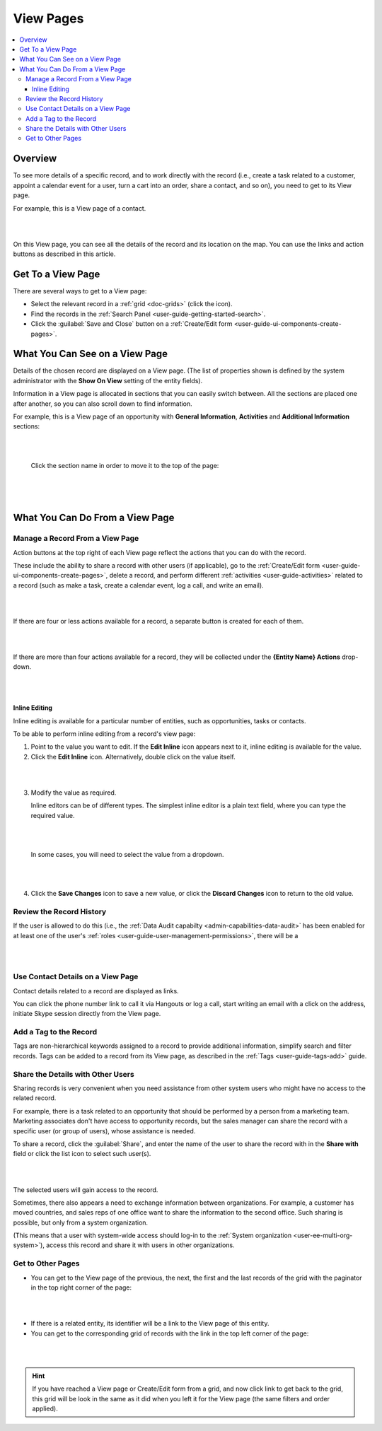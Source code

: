 .. _user-guide-ui-components-view-pages:

View Pages
==========

.. contents:: :local:
    :depth: 3

Overview
--------
To see more details of a specific record, and to work directly with the record (i.e., create a task related to a 
customer, appoint a calendar event for a user, turn a cart into an order, share a contact, and so on), you need to get 
to its View page. 


For example, this is a View page of a contact.

|

.. image:: ../img/data_management/view/view_01.png

|

On this View page, you can see all the details of the record and its location on the map. You can use the links and 
action buttons as described in this article.


Get To a View Page
------------------

There are several ways to get to a View page:

- Select the relevant record in a :ref:`grid <doc-grids>` (click the |IcView| icon).

- Find the records in the :ref:`Search Panel <user-guide-getting-started-search>`.

- Click the :guilabel:`Save and Close` button on a :ref:`Create/Edit form <user-guide-ui-components-create-pages>`.


What You Can See on a View Page
-------------------------------

Details of the chosen record are displayed on a View page. (The list of properties shown is defined 
by the system administrator with the **Show On View** setting of the entity fields).

Information in a View page is allocated in sections that you can easily switch between. All the sections are placed one 
after another, so you can also scroll down to find information.

For example, this is a View page of an opportunity with **General Information**, **Activities** and
**Additional Information** sections:

|

.. image:: ../img/data_management/view/view_page.png

|

 Click the section name in order to move it to the top of the page:

      |

  
.. image:: ../img/data_management/view/view_page_tabs.png

|

.. _user-guide-ui-components-view-page-actions:

What You Can Do From a View Page
--------------------------------

Manage a Record From a View Page
^^^^^^^^^^^^^^^^^^^^^^^^^^^^^^^^

Action buttons at the top right of each View page reflect the actions that you can do with the 
record. 

These include the ability to share a record with other users (if applicable), go to the 
:ref:`Create/Edit form <user-guide-ui-components-create-pages>`, delete a record, and perform different
:ref:`activities <user-guide-activities>` related to a record (such as make a task, create a calendar event, log a call, 
and write an email).

  
|

.. image:: ../img/data_management/view/view_edit.png

|


If there are four or less actions available for a record, a separate button is created for each of them.

|

.. image:: ../img/data_management/view/view_action_buttons_1.png

|

If there are more than four actions available for a record, they will be collected under the 
**{Entity Name} Actions** drop-down.

|

.. image:: ../img/data_management/view/view_action_buttons_2.png

|

Inline Editing
~~~~~~~~~~~~~~

Inline editing is available for a particular number of entities, such as opportunities, tasks or contacts.

To be able to perform inline editing from a record's view page:

1. Point to the value you want to edit. If the |IcEditInline| **Edit Inline** icon appears next to it, inline editing is available for the value.
2. Click the |IcEditInline| **Edit Inline** icon. Alternatively, double click on the value itself.

|

.. image:: ../img/data_management/view/inline_editing_1.png

|

3. Modify the value as required.

   Inline editors can be of different types. The simplest inline editor is a plain text field, where you can type the required value.

|

.. image:: ../img/data_management/view/inline_editing_2.png

|

   In some cases, you will need to select the value from a dropdown.

|

.. image:: ../img/data_management/view/inline_editing_3.png

|

4. Click the |IcSaveChanges| **Save Changes** icon to save a new value, or click the |IcDiscardChanges| **Discard Changes** icon to return to the old value.

Review the Record History
^^^^^^^^^^^^^^^^^^^^^^^^^

If the user is allowed to do this (i.e., the :ref:`Data Audit capabilty <admin-capabilities-data-audit>` has been
enabled for at least one of the user's :ref:`roles <user-guide-user-management-permissions>`, there will be a 


|

.. image:: ../img/data_management/view/view_history.png

|


Use Contact Details on a View Page
^^^^^^^^^^^^^^^^^^^^^^^^^^^^^^^^^^

Contact details related to a record are displayed as links. 

You can click the phone number link to call it via Hangouts or log a call, start writing an email with a click on the 
address, initiate Skype session directly from the View page.

Add a Tag to the Record
^^^^^^^^^^^^^^^^^^^^^^^
Tags are non-hierarchical keywords assigned to a record to provide additional information, simplify search and filter 
records. Tags can be added to a record from its View page, as described in the :ref:`Tags <user-guide-tags-add>` guide.

Share the Details with Other Users
^^^^^^^^^^^^^^^^^^^^^^^^^^^^^^^^^^

Sharing records is very convenient when you need assistance from other system users who might have no access to the 
related record. 

For example, there is a task related to an opportunity that should be performed by a person from a 
marketing team. Marketing associates don't have access to opportunity records, but the sales manager can share the 
record with a specific user (or group of users), whose assistance is needed.

To share a record, click the :guilabel:`Share`, and enter the name of the user to share the record with in the 
**Share with** field or click the list icon to select such user(s).

|

.. image:: ../img/data_management/view/view_share_01.png

|

The selected users will gain access to the record.

Sometimes, there also appears a need to exchange information between organizations. For example, a customer has moved 
countries, and sales reps of one office want to share the information to the second office.
Such sharing is possible, but only from a system organization.

(This means that a user with system-wide access should log-in to the 
:ref:`System organization <user-ee-multi-org-system>`), access this record and share it with users in other 
organizations.

Get to Other Pages
^^^^^^^^^^^^^^^^^^

- You can get to the View page of the previous, the next, the first and the last records of the grid with the paginator 
  in the top right corner of the page:  

 
|

.. image:: ../img/data_management/view/view_paginator.png

|  

- If there is a related entity, its identifier will be a link to the View page of this entity. 

- You can get to the corresponding grid of records with the link in the top left corner of the page:

|

.. image:: ../img/data_management/grid/grid_from_view.png

|

.. hint::

    If you have reached a View page or Create/Edit form from a grid, and now click  link to get back to the grid, this 
    grid will be look in the same as it did when you left it for the View page (the same filters and order applied). 

.. |IcView| image:: ../../img/buttons/IcView.png
   :align: middle
   
.. |IcEditInline| image:: ../../img/buttons/IcEditInline.png
	:align: middle

.. |IcDiscardChanges| image:: ../../img/buttons/IcDiscardChanges.png
   :align: middle

.. |IcSaveChanges| image:: ../../img/buttons/IcSaveChanges.png
   :align: middle
